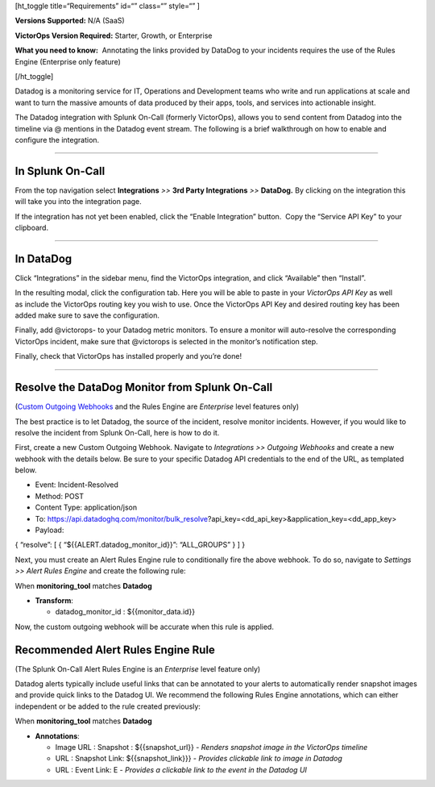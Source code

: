 [ht_toggle title=“Requirements” id=“” class=“” style=“” ]

**Versions Supported:** N/A (SaaS)

**VictorOps Version Required:** Starter, Growth, or Enterprise

**What you need to know:**  Annotating the links provided by DataDog to
your incidents requires the use of the Rules Engine (Enterprise only
feature)

[/ht_toggle]

Datadog is a monitoring service for IT, Operations and Development teams
who write and run applications at scale and want to turn the massive
amounts of data produced by their apps, tools, and services into
actionable insight.

The Datadog integration with Splunk On-Call (formerly VictorOps), allows
you to send content from Datadog into the timeline via @ mentions in the
Datadog event stream. The following is a brief walkthrough on how to
enable and configure the integration.

--------------

In Splunk On-Call
-----------------

From the top navigation select **Integrations** *>>* **3rd Party
Integrations** *>>* **DataDog.** By clicking on the integration this
will take you into the integration page.

If the integration has not yet been enabled, click the “Enable
Integration” button.  Copy the “Service API Key” to your clipboard.

--------------

In DataDog
----------

Click “Integrations” in the sidebar menu, find the VictorOps
integration, and click “Available” then “Install”. |image1|

In the resulting modal, click the configuration tab. Here you will be
able to paste in your *VictorOps API Key* as well as include the
VictorOps routing key you wish to use. Once the VictorOps API Key and
desired routing key has been added make sure to save the configuration.
|image2|

Finally, add @victorops- to your Datadog metric monitors. To ensure a
monitor will auto-resolve the corresponding VictorOps incident, make
sure that @victorops is selected in the monitor’s notification step.

.. image:: images/datadog-notify-@victorops.png

Finally, check that VictorOps has installed properly and you’re done!

--------------

Resolve the DataDog Monitor from Splunk On-Call
-----------------------------------------------

(`Custom Outgoing
Webhooks <https://help.victorops.com/knowledge-base/custom-outbound-webhooks/>`__ and
the Rules Engine are *Enterprise* level features only)

The best practice is to let Datadog, the source of the incident, resolve
monitor incidents. However, if you would like to resolve the incident
from Splunk On-Call, here is how to do it.

First, create a new Custom Outgoing Webhook. Navigate to *Integrations
>> Outgoing Webhooks* and create a new webhook with the details below.
Be sure to your specific Datadog API credentials to the end of the URL,
as templated below.

-  Event: Incident-Resolved
-  Method: POST
-  Content Type: application/json
-  To: https://api.datadoghq.com/monitor/bulk_resolve?api_key=<dd_api_key>&application_key=<dd_app_key>
-  Payload:

{ “resolve”: [ { “${{ALERT.datadog_monitor_id}}”: “ALL_GROUPS” } ] }

Next, you must create an Alert Rules Engine rule to conditionally fire
the above webhook. To do so, navigate to *Settings >> Alert Rules
Engine* and create the following rule:

.. image:: images/Screen-Shot-2019-10-09-at-9.45.55-AM.png

When **monitoring_tool** matches **Datadog**

-  **Transform**:

   -  datadog_monitor_id : ${{monitor_data.id}}

Now, the custom outgoing webhook will be accurate when this rule is
applied.

Recommended Alert Rules Engine Rule
-----------------------------------

(The Splunk On-Call Alert Rules Engine is an *Enterprise* level feature
only)

Datadog alerts typically include useful links that can be annotated to
your alerts to automatically render snapshot images and provide quick
links to the Datadog UI. We recommend the following Rules Engine
annotations, which can either independent or be added to the rule
created previously:

.. image:: images/Screen-Shot-2019-10-09-at-9.49.00-AM.png

When **monitoring_tool** matches **Datadog**

-  **Annotations**:

   -  Image URL : Snapshot : ${{snapshot_url}} - *Renders snapshot image
      in the VictorOps timeline*
   -  URL : Snapshot Link: ${{snapshot_link}}} - *Provides clickable
      link to image in Datadog*
   -  URL : Event Link: E - *Provides a clickable link to the event in
      the Datadog UI*

.. |image1| image:: images/Screen-Shot-2019-10-09-at-9.31.19-AM.png
.. |image2| image:: images/Screen-Shot-2019-10-09-at-9.35.26-AM.png
